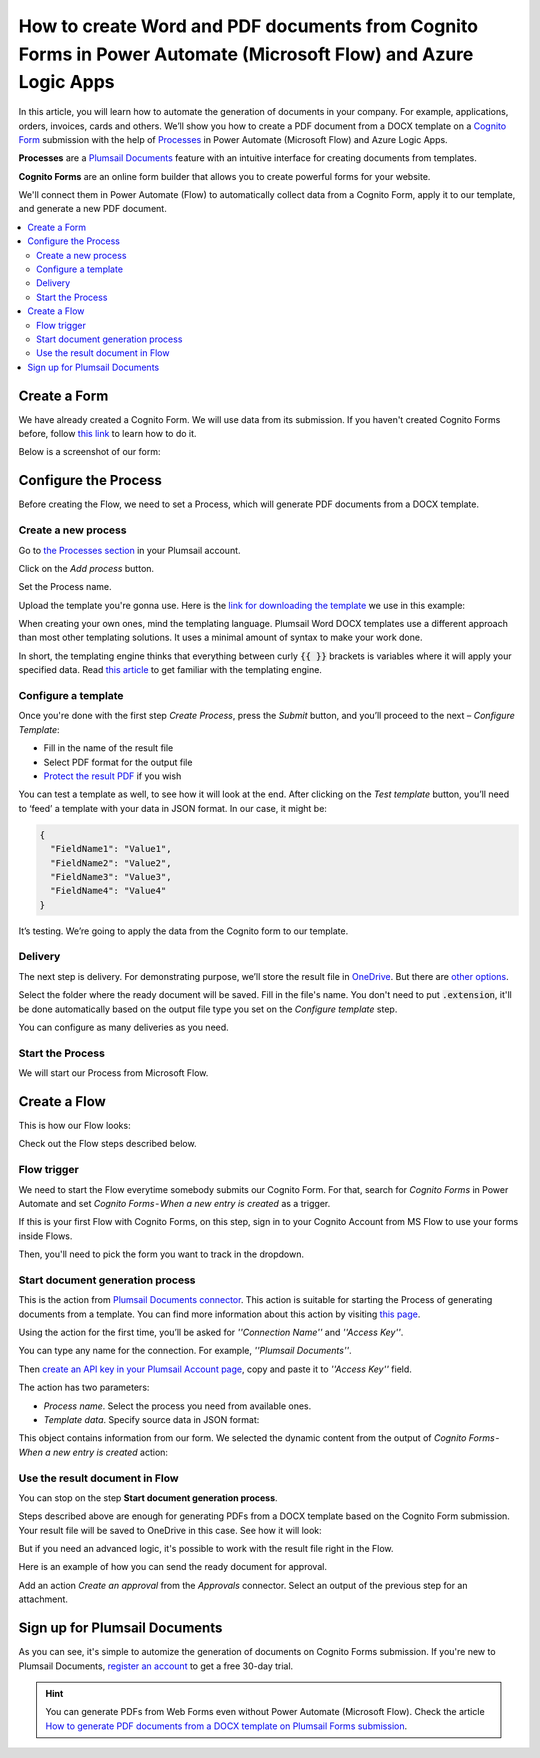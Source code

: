 How to create Word and PDF documents from Cognito Forms in Power Automate (Microsoft Flow) and Azure Logic Apps
===============================================================================================================

In this article, you will learn how to automate the generation of documents in your company. For example, applications, orders, invoices, cards and others. We’ll show you how to create a PDF document from a DOCX template on a `Cognito Form <https://www.cognitoforms.com/>`_ submission with the help of `Processes <../../../user-guide/processes/index.html>`_ in Power Automate (Microsoft Flow) and Azure Logic Apps. 

**Processes** are a `Plumsail Documents <https://plumsail.com/documents/>`_ feature with an intuitive interface for creating documents from templates. 

**Cognito Forms** are an online form builder that allows you to create powerful forms for your website.

We'll connect them in Power Automate (Flow) to automatically collect data from a Cognito Form, apply it to our template, and generate a new PDF document.

.. contents::
    :local:
    :depth: 2

Create a Form
-------------

We have already created a Cognito Form. We will use data from its submission. If you haven't created Cognito Forms before, follow `this link <https://www.cognitoforms.com/support/15/building-forms/creating-forms>`_ to learn how to do it.

Below is a screenshot of our form:

.. image:: ../../../_static/img/flow/how-tos/Cognito-Form.png
    :alt: Cognito Form

Configure the Process
---------------------

Before creating the Flow, we need to set a Process, which will generate PDF documents from a DOCX template.
 
Create a new process
~~~~~~~~~~~~~~~~~~~~

Go to `the Processes section <https://account.plumsail.com/documents/processes>`_ in your Plumsail account.

Click on the *Add process* button.

.. image:: ../../../_static/img/user-guide/processes/how-tos/add-process-button.png
    :alt: add process button

Set the Process name. 

.. image:: ../../../_static/img/flow/how-tos/create-new-process-plumsail-forms.png
    :alt: generate PDF from Plumsail Forms 

Upload the template you're gonna use. Here is the `link for downloading the template <../../../_static/files/flow/how-tos/Create-Word-and-PDF-template.docx>`_ we use in this example:


.. image:: ../../../_static/img/flow/how-tos/docx-template_forms_processes.png
    :alt: Docx template


When creating your own ones, mind the templating language. Plumsail Word DOCX templates use a different approach than most other templating solutions. It uses a minimal amount of syntax to make your work done.

In short, the templating engine thinks that everything between curly :code:`{{ }}` brackets is variables where it will apply your specified data. 
Read `this article <../../../document-generation/docx/how-it-works.html>`_ to get familiar with the templating engine.

Configure a template
~~~~~~~~~~~~~~~~~~~~

Once you're done with the first step *Create Process*, press the *Submit* button, and you’ll proceed to the next – *Configure Template*:

- Fill in the name of the result file
- Select PDF format for the output file
- `Protect the result PDF <../../../user-guide/processes/create-process.html#add-watermark>`_ if you wish

.. image:: ../../../_static/img/flow/how-tos/configure-template-forms.png
    :alt: Configure template


You can test a template as well, to see how it will look at the end. After clicking on the *Test template* button, you’ll need to ‘feed’ a template with your data in JSON format. In our case, it might be:

.. code:: json

    {
      "FieldName1": "Value1",
      "FieldName2": "Value2",
      "FieldName3": "Value3",
      "FieldName4": "Value4"
    }


.. image:: ../../../_static/img/flow/how-tos/test-template-forms-processes.png
    :alt: test template

It’s testing. We’re going to apply the data from the Cognito form to our template. 

Delivery
~~~~~~~~

The next step is delivery. For demonstrating purpose, we’ll store the result file in `OneDrive <../../../user-guide/processes/deliveries/one-drive.html>`_. But there are `other options <../../../user-guide/processes/create-delivery.html#list-of-available-deliveries>`_.

Select the folder where the ready document will be saved. Fill in the file's name. You don't need to put :code:`.extension`, it'll be done automatically based on the output file type you set on the *Configure template* step.

.. image:: ../../../_static/img/flow/how-tos/onedrive-forms.png
    :alt: create pdf from template on form submission

You can configure as many deliveries as you need.

Start the Process
~~~~~~~~~~~~~~~~~
We will start our Process from Microsoft Flow. 

Create a Flow
-------------
This is how our Flow looks:

.. image:: ../../../_static/img/flow/how-tos/cognito-forms-processes.png
    :alt: pdf from cognito form flow


Check out the Flow steps described below.

Flow trigger
~~~~~~~~~~~~

We need to start the Flow everytime somebody submits our Cognito Form. For that, search for *Cognito Forms* in Power Automate and set *Cognito Forms - When a new entry is created* as a trigger.

If this is your first Flow with Cognito Forms, on this step, sign in to your Cognito Account from MS Flow to use your forms inside Flows.

Then, you'll need to pick the form you want to track in the dropdown.

.. image:: ../../../_static/img/flow/how-tos/cognito-form-trigger.png
    :alt: cognito form trigger

Start document generation process
~~~~~~~~~~~~~~~~~~~~~~~~~~~~~~~~~
This is the action from `Plumsail Documents connector <../../../getting-started/use-from-flow.html>`_. This action is suitable for starting the Process of generating documents from a template. You can find more information about this action by visiting `this page <../../../flow/actions/document-processing.html#start-document-generation-process>`_.

Using the action for the first time, you’ll be asked for *''Connection Name''* and *''Access Key''*. 

.. image:: ../../../_static/img/getting-started/create-flow-connection.png
    :alt: create flow connection

You can type any name for the connection. For example, *''Plumsail Documents''*. 

Then `create an API key in your Plumsail Account page <https://plumsail.com/docs/documents/v1.x/getting-started/sign-up.html>`_, copy and paste it to *''Access Key''* field.

The action has two parameters:

.. image:: ../../../_static/img/user-guide/processes/how-tos/start-generation-docs-action.png
    :alt: start generation documents action

- *Process name*. Select the process you need from available ones. 
- *Template data*. Specify source data in JSON format:

.. image:: ../../../_static/img/flow/how-tos/Cognito-Forms-DOCX-PDF-data.png
    :alt: dynamic content of Cognito form is submitted

This object contains information from our form. We selected the dynamic content from the output of *Cognito Forms - When a new entry is created* action:

.. image:: ../../../_static/img/flow/how-tos/Cognito-Forms-DOCX-PDF-Dynamic-content.png
    :alt: dynamic content of Cognito form is submitted

Use the result document in Flow
~~~~~~~~~~~~~~~~~~~~~~~~~~~~~~~

You can stop on the step **Start document generation process**. 

Steps described above are enough for generating PDFs from a DOCX template based on the Cognito Form submission. Your result file will be saved to OneDrive in this case. See how it will look:

.. image:: ../../../_static/img/flow/how-tos/Plumsail-Forms-DOCX-PDF-Template-PDF.png
    :alt: pdf from Cognito form result file

But if you need an advanced logic, it's possible to work with the result file right in the Flow. 

Here is an example of how you can send the ready document for approval. 

Add an action *Create an approval* from the *Approvals* connector. Select an output of the previous step for an attachment.

.. image:: ../../../_static/img/user-guide/processes/how-tos/create-an-approval.png
    :alt: send pdf for approval

Sign up for Plumsail Documents
------------------------------

As you can see, it's simple to automize the generation of documents on Cognito Forms submission. If you're new to Plumsail Documents, `register an account <https://auth.plumsail.com/Account/Register>`_ to get a free 30-day trial.

.. hint:: You can generate PDFs from Web Forms even without Power Automate (Microsoft Flow). Check the article `How to generate PDF documents from a DOCX template on Plumsail Forms submission <../../../flow/how-tos/documents/create-word-and-pdf-documents-from-plumsail-forms-processes.html>`_.

